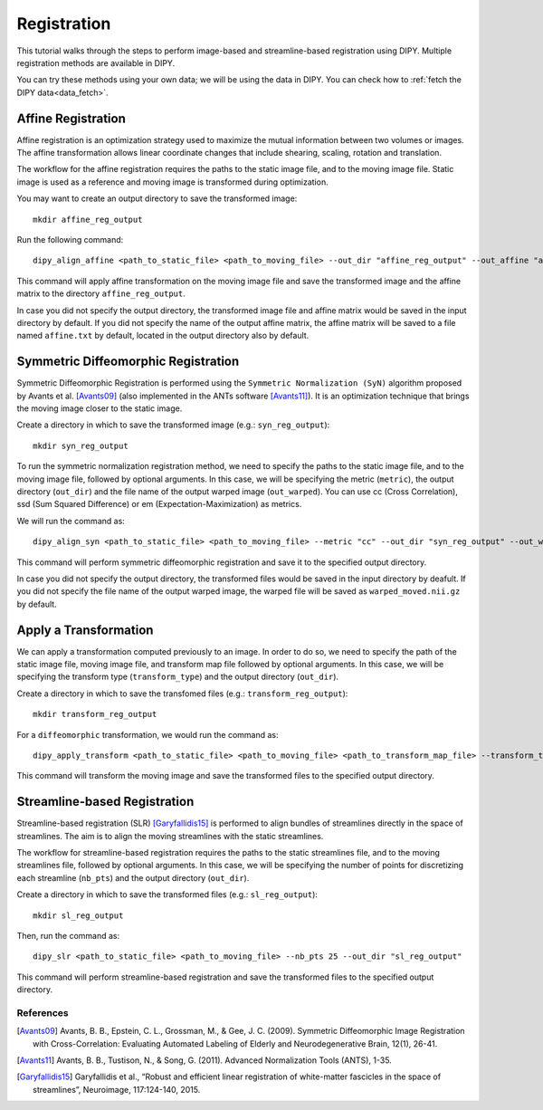 .. _registration_flow:

============
Registration
============

This tutorial walks through the steps to perform image-based and
streamline-based registration using DIPY.
Multiple registration methods are available in DIPY.

You can try these methods using your own data; we will be using the data in
DIPY. You can check how to :ref:`fetch the DIPY data<data_fetch>`.

-------------------
Affine Registration
-------------------

Affine registration is an optimization strategy used to maximize the mutual
information between two volumes or images. The affine transformation allows
linear coordinate changes that include shearing, scaling, rotation and
translation.

The workflow for the affine registration requires the paths to the static image
file, and to the moving image file. Static image is used as a reference and
moving image is transformed during optimization.

You may want to create an output directory to save the transformed image::

    mkdir affine_reg_output

Run the following command::

    dipy_align_affine <path_to_static_file> <path_to_moving_file> --out_dir "affine_reg_output" --out_affine "affine_reg.txt"

This command will apply affine transformation on the moving image file and save
the transformed image and the affine matrix to the directory
``affine_reg_output``.

In case you did not specify the output directory, the transformed image file
and affine matrix would be saved in the input directory by default. If you did
not specify the name of the output affine matrix, the affine matrix will be
saved to a file named ``affine.txt`` by default, located in the output
directory also by default.

------------------------------------
Symmetric Diffeomorphic Registration
------------------------------------

Symmetric Diffeomorphic Registration is performed using the ``Symmetric
Normalization (SyN)`` algorithm proposed by Avants et al. [Avants09]_ (also
implemented in the ANTs software [Avants11]_). It is an optimization technique
that brings the moving image closer to the static image.

Create a directory in which to save the transformed image (e.g.:
``syn_reg_output``)::
    
    mkdir syn_reg_output

To run the symmetric normalization registration method, we need to specify the
paths to the static image file, and to the moving image file, followed by
optional arguments. In this case, we will be specifying the metric (``metric``),
the output directory (``out_dir``) and the file name of the output warped image
(``out_warped``). You can use cc (Cross Correlation), ssd (Sum Squared
Difference) or em (Expectation-Maximization) as metrics.

We will run the command as::

    dipy_align_syn <path_to_static_file> <path_to_moving_file> --metric "cc" --out_dir "syn_reg_output" --out_warped "syn_reg_warped.nii.gz"

This command will perform symmetric diffeomorphic registration and save it to 
the specified output directory.

In case you did not specify the output directory, the transformed files would
be saved in the input directory by deafult. If you did not specify the file
name of the output warped image, the warped file will be saved as
``warped_moved.nii.gz`` by default.

----------------------
Apply a Transformation
----------------------

We can apply a transformation computed previously to an image. In order to do
so, we need to specify the path of the static image file, moving image file,
and transform map file followed by optional arguments. In this case, we will
be specifying the transform type (``transform_type``) and the output directory
(``out_dir``).

Create a directory in which to save the transfomed files (e.g.:
``transform_reg_output``)::

    mkdir transform_reg_output

For a ``diffeomorphic`` transformation, we would run the command as::

    dipy_apply_transform <path_to_static_file> <path_to_moving_file> <path_to_transform_map_file> --transform_type "diffeomorphic" --out_dir "transform_reg_output"

This command will transform the moving image and save the transformed files 
to the specified output directory.

-----------------------------
Streamline-based Registration
-----------------------------

Streamline-based registration (SLR) [Garyfallidis15]_ is performed to align
bundles of streamlines directly in the space of streamlines. The aim is to
align the moving streamlines with the static streamlines.

The workflow for streamline-based registration requires the paths to the 
static streamlines file, and to the moving streamlines file, followed by
optional arguments. In this case, we will be specifying the number of points
for discretizing each streamline (``nb_pts``) and the output directory
(``out_dir``).

Create a directory in which to save the transformed files (e.g.:
``sl_reg_output``)::

    mkdir sl_reg_output

Then, run the command as::

    dipy_slr <path_to_static_file> <path_to_moving_file> --nb_pts 25 --out_dir "sl_reg_output"

This command will perform streamline-based registration and save the 
transformed files to the specified output directory.

References
----------

.. [Avants09] Avants, B. B., Epstein, C. L., Grossman, M., & Gee, J. C. (2009).
   Symmetric Diffeomorphic Image Registration with Cross-Correlation:
   Evaluating Automated Labeling of Elderly and Neurodegenerative Brain, 12(1),
   26-41.

.. [Avants11] Avants, B. B., Tustison, N., & Song, G. (2011). Advanced
   Normalization Tools (ANTS), 1-35.

.. [Garyfallidis15] Garyfallidis et al., “Robust and efficient linear registration
   of white-matter fascicles in the space of streamlines”, Neuroimage,
   117:124-140, 2015.
